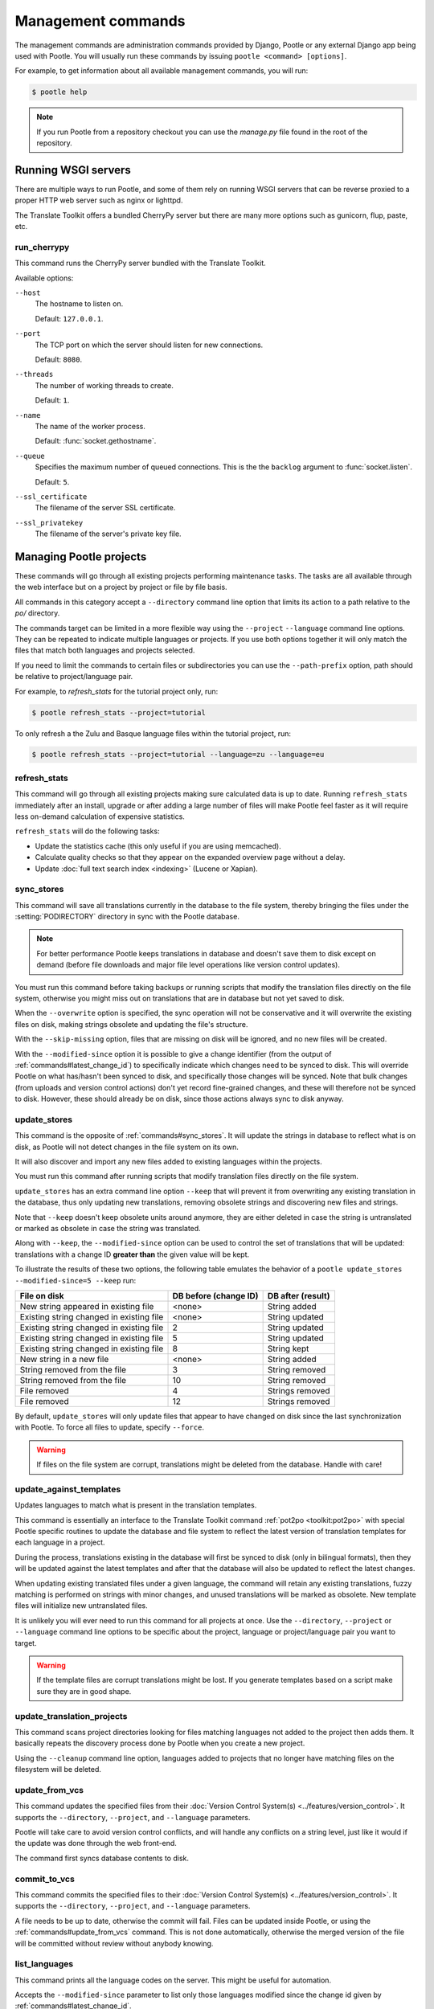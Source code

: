 .. _commands:

Management commands
===================

The management commands are administration commands provided by Django, Pootle
or any external Django app being used with Pootle. You will usually run these
commands by issuing ``pootle <command> [options]``.

For example, to get information about all available management commands, you
will run:

.. code-block:: bash

    $ pootle help

.. note::

  If you run Pootle from a repository checkout you can use the *manage.py* file
  found in the root of the repository.


.. _commands#running:

Running WSGI servers
--------------------

There are multiple ways to run Pootle, and some of them rely on running WSGI
servers that can be reverse proxied to a proper HTTP web server such as nginx
or lighttpd.

The Translate Toolkit offers a bundled CherryPy server but there are many more
options such as gunicorn, flup, paste, etc.


.. _commands#run_cherrypy:

run_cherrypy
^^^^^^^^^^^^

.. versionadded:: 2.5

This command runs the CherryPy server bundled with the Translate Toolkit.

Available options:

``--host``
  The hostname to listen on.

  Default: ``127.0.0.1``.

``--port``
  The TCP port on which the server should listen for new connections.

  Default: ``8080``.

``--threads``
  The number of working threads to create.

  Default: ``1``.

``--name``
  The name of the worker process.

  Default: :func:`socket.gethostname`.

``--queue``
  Specifies the maximum number of queued connections. This is the the
  ``backlog`` argument to :func:`socket.listen`.

  Default: ``5``.

``--ssl_certificate``
  The filename of the server SSL certificate.

``--ssl_privatekey``
  The filename of the server's private key file.


.. _commands#managing_pootle_projects:

Managing Pootle projects
------------------------

These commands will go through all existing projects performing maintenance
tasks. The tasks are all available through the web interface but on a project
by project or file by file basis.

All commands in this category accept a ``--directory`` command line option that
limits its action to a path relative to the *po/* directory.

.. versionchanged:: 2.1.2

The commands target can be limited in a more flexible way using the ``--project``
``--language`` command line options. They can be repeated to indicate multiple
languages or projects. If you use both options together it will only match the
files that match both languages and projects selected.

If you need to limit the commands to certain files or subdirectories you can
use the ``--path-prefix`` option, path should be relative to project/language
pair.

For example, to *refresh_stats* for the tutorial project only, run:

.. code-block:: bash

    $ pootle refresh_stats --project=tutorial

To only refresh a the Zulu and Basque language files within the tutorial
project, run:

.. code-block:: bash

    $ pootle refresh_stats --project=tutorial --language=zu --language=eu


.. _commands#refresh_stats:

refresh_stats
^^^^^^^^^^^^^

This command will go through all existing projects making sure calculated data
is up to date. Running ``refresh_stats`` immediately after an install, upgrade
or after adding a large number of files will make Pootle feel faster as it will
require less on-demand calculation of expensive statistics.

``refresh_stats`` will do the following tasks:

- Update the statistics cache (this only useful if you are using memcached).

- Calculate quality checks so that they appear on the expanded overview page
  without a delay.

- Update :doc:`full text search index <indexing>` (Lucene or Xapian).


.. _commands#sync_stores:

sync_stores
^^^^^^^^^^^

This command will save all translations currently in the database to the file
system, thereby bringing the files under the :setting:`PODIRECTORY` directory
in sync with the Pootle database.

.. note:: For better performance Pootle keeps translations in database and
   doesn't save them to disk except on demand (before file downloads and
   major file level operations like version control updates).

You must run this command before taking backups or running scripts that modify
the translation files directly on the file system, otherwise you might miss out
on translations that are in database but not yet saved to disk.

When the ``--overwrite`` option is specified, the sync operation will not be
conservative and it will overwrite the existing files on disk, making strings
obsolete and updating the file's structure.

With the ``--skip-missing`` option, files that are missing on disk will be
ignored, and no new files will be created.

.. versionadded:: 2.5

With the ``--modified-since`` option it is possible to give a change identifier
(from the output of :ref:`commands#latest_change_id`) to specifically indicate
which changes need to be synced to disk. This will override Pootle on what
has/hasn't been synced to disk, and specifically those changes will be synced.
Note that bulk changes (from uploads and version control actions) don't yet
record fine-grained changes, and these will therefore not be synced to disk.
However, these should already be on disk, since those actions always sync to
disk anyway.


.. _commands#update_stores:

update_stores
^^^^^^^^^^^^^

This command is the opposite of :ref:`commands#sync_stores`. It will update the
strings in database to reflect what is on disk, as Pootle will not detect
changes in the file system on its own.

It will also discover and import any new files added to existing languages
within the projects.

You must run this command after running scripts that modify translation files
directly on the file system.

``update_stores`` has an extra command line option ``--keep`` that will
prevent it from overwriting any existing translation in the database, thus
only updating new translations, removing obsolete strings and discovering
new files and strings.

.. versionchanged:: 2.5.1

Note that ``--keep`` doesn't keep obsolete units around anymore, they are
either deleted in case the string is untranslated or marked as obsolete in
case the string was translated.

.. versionchanged:: 2.5

Along with ``--keep``, the ``--modified-since`` option can be used to
control the set of translations that will be updated: translations with a
change ID **greater than** the given value will be kept.

To illustrate the results of these two options, the following table
emulates the behavior of a ``pootle update_stores --modified-since=5
--keep`` run:

========================================== ============= =================
 File on disk                               DB before     DB after
                                            (change ID)   (result)
========================================== ============= =================
 New string appeared in existing file       <none>        String added
 Existing string changed in existing file   <none>        String updated
 Existing string changed in existing file   2             String updated
 Existing string changed in existing file   5             String updated
 Existing string changed in existing file   8             String kept
 New string in a new file                   <none>        String added
 String removed from the file               3             String removed
 String removed from the file               10            String removed
 File removed                               4             Strings removed
 File removed                               12            Strings removed
========================================== ============= =================


By default, ``update_stores`` will only update files that appear to have changed
on disk since the last synchronization with Pootle. To force all files to
update, specify ``--force``.

.. warning:: If files on the file system are corrupt, translations might be
   deleted from the database. Handle with care!


.. _commands#update_against_templates:

update_against_templates
^^^^^^^^^^^^^^^^^^^^^^^^

.. versionchanged:: 2.5

  The name of the command has been renamed from ``update_from_templates``.

Updates languages to match what is present in the translation templates.

This command is essentially an interface to the
Translate Toolkit command :ref:`pot2po <toolkit:pot2po>` with special Pootle
specific routines to update the database and file system to reflect the
latest version of translation templates for each language in a project.

During the process, translations existing in the database will first be synced
to disk (only in bilingual formats), then they will be updated against the
latest templates and after that the database will also be updated to reflect
the latest changes.

When updating existing translated files under a given language, the command
will retain any existing translations, fuzzy matching is performed on strings
with minor changes, and unused translations will be marked as obsolete. New
template files will initialize new untranslated files.

It is unlikely you will ever need to run this command for all projects at once.
Use the ``--directory``, ``--project`` or ``--language`` command line options
to be specific about the project, language or project/language pair you want to
target.

.. warning:: If the template files are corrupt translations might be lost.
   If you generate templates based on a script make sure they are in good
   shape.


.. _commands#update_translation_projects:

update_translation_projects
^^^^^^^^^^^^^^^^^^^^^^^^^^^

This command scans project directories looking for files matching languages not
added to the project then adds them. It basically repeats the discovery process
done by Pootle when you create a new project.

Using the ``--cleanup`` command line option, languages added to projects that
no longer have matching files on the filesystem will be deleted.


.. _commands#update_from_vcs:

update_from_vcs
^^^^^^^^^^^^^^^

.. versionadded:: 2.5

This command updates the specified files from their :doc:`Version Control
System(s) <../features/version_control>`. It supports the ``--directory``,
``--project``, and ``--language`` parameters.

Pootle will take care to avoid version control conflicts, and will handle any
conflicts on a string level, just like it would if the update was done through
the web front-end.

The command first syncs database contents to disk.


.. _commands#commit_to_vcs:

commit_to_vcs
^^^^^^^^^^^^^

.. versionadded:: 2.5

This command commits the specified files to their :doc:`Version Control
System(s) <../features/version_control>`. It supports the ``--directory``,
``--project``, and ``--language`` parameters.

A file needs to be up to date, otherwise the commit will fail. Files can be
updated inside Pootle, or using the :ref:`commands#update_from_vcs` command.
This is not done automatically, otherwise the merged version of the file will
be committed without review without anybody knowing.


.. _commands#list_languages:

list_languages
^^^^^^^^^^^^^^

.. versionadded:: 2.5

This command prints all the language codes on the server. This might be useful
for automation.

Accepts the ``--modified-since`` parameter to list only those languages
modified since the change id given by :ref:`commands#latest_change_id`.

The option ``--project`` limits the output to one or more projects. Specify the
option multiple times for more than one project.


.. _commands#list_projects:

list_projects
^^^^^^^^^^^^^

.. versionadded:: 2.5

This command prints all the project codes on the server. This might be useful
for automation.

Accepts the ``--modified-since`` parameter to list only those projects
modified since the change id given by :ref:`commands#latest_change_id`.


.. _commands#latest_change_id:

latest_change_id
^^^^^^^^^^^^^^^^

.. versionadded:: 2.5

This command prints the ID of the latest change (submission) made on the
server. This is mostly useful in combination with other commands that operate
with these IDs.


.. _commands#assign-permissions:

assign_permissions
^^^^^^^^^^^^^^^^^^

.. versionadded:: 2.5.2

This command allows to assign permissions for a given user in a project,
language or translation project.

This command has two mandatory options: :option:`--permissions` and
:option:`--user`. It is also mandatory to either provide :option:`--language`
or :option:`--project`.

It is possible to provide both :option:`--language` and :option:`--project` at
the same time to indicate that the permissions should be applied only for a
given project inside a given language (i.e. for a given translation project).

+---------------------------+-------------------------------+
| Option                    | Accepted value                |
+===========================+===============================+
| :option:`--user`          | Valid username                |
+---------------------------+-------------------------------+
| :option:`--language`      | Valid language code           |
+---------------------------+-------------------------------+
| :option:`--project`       | Valid project code            |
+---------------------------+-------------------------------+
| :option:`--permissions`   | Comma separated list of valid |
|                           | permission codenames          |
+---------------------------+-------------------------------+

Check the list of :ref:`available permissions
<permissions#available_permissions>` to know which permissions you can use.

.. note:: All of the options, including :option:`--language`, can only be
   provided once, and all of them accept only one value.


The following example assigns the ``review``, ``view``, ``translate`` and
``suggest`` permissions to the ``sauron`` user in the ``task-123`` project for
the language ``de_AT``.

.. code-block:: bash

    $ pootle assign_permissions --user=sauron --language=de_AT --project=task-123 --permissions=review,view,translate,suggest


The following example assigns the ``translate`` permission to the ``sauron``
user in the ``task-123`` project.

.. code-block:: bash

    $ pootle assign_permissions --user=sauron --project=task-123 --permissions=translate


.. _commands#goals:

Goals
-----

These commands allow you to perform tasks with goals from the command line.


.. _commands#add-project-goals:

add_project_goals
^^^^^^^^^^^^^^^^^

This command allows you to create **project goals** for a given project reading
them from a phaselist file.

Such file has several lines where each line consists on two fields separated by
a tab. The first field specifies a goal name and the second one is the path of
a file:

.. code-block:: ini

    user1	./browser/branding/official/brand.dtd.pot
    other	./browser/chrome/browser/aboutCertError.dtd.pot
    user1	browser/chrome/browser/aboutDialog.dtd.pot
    user2	browser/chrome/browser/aboutSessionRestore.dtd.pot
    developer	./browser/chrome/browser/devtools/appcacheutils.properties.pot
    developer	browser/chrome/browser/devtools/debugger.dtd.pot
    user2	browser/chrome/browser/downloads/downloads.dtd.pot
    user3	browser/chrome/browser/engineManager.dtd.pot
    install	browser/chrome/browser/migration/migration.dtd.pot
    install	./browser/chrome/browser/migration/migration.properties.pot

The goals are created if necessary. If the goal exists and has any relationship
to any store, that relationships are deleted to make sure that the goals
specified on the phaselist file are only applied to the specified stores.

After all goals are created then they are tied to the files on template
translation project for the project as they are specified on the phaselist
file. If any specified file does not exist for the template translation project
on the given project then it is skipped.

This command has two mandatory options: :option:`--project` and
:option:`--filename`.

.. code-block:: bash

    $ pootle add_project_goals --project=tutorial --filename=phaselist.txt


.. _commands#manually_installing_pootle:

Manually Installing Pootle
--------------------------

These commands expose the database installation and upgrade process from the
command line.


.. _commands#setup:

setup
^^^^^

.. versionadded:: 2.5.1

This command either initializes a new DB or upgrades an existing DB, as
required.


.. _commands#syncdb:

syncdb
^^^^^^

Originally, ``syncdb`` was a generic Django management command that creates
empty database tables. It has been customized for Pootle to create everything
required for a bare bones install for releases up to 2.5.0. This includes
database tables, default permissions, some default objects used internally by
Pootle (like the *"default"* and *"nobody"* user profiles) and the special
:ref:`Terminology <terminology>` project and
:ref:`Templates language <templates#the_templates_language>`.

For releases up to 2.5.0, if you just run ``syncdb`` you will have a usable
Pootle install but you will need to create all languages manually, and you will
not have a tutorial project to play with.  For releases after 2.5.0, ``syncdb``
is not sufficient to create the database schema; it will remain incomplete and
unusable until you apply all migrations to the database schema by running the
:ref:`commands#migrate` command.


.. _commands#migrate:

migrate
^^^^^^^

.. versionadded:: 2.5.1


.. note::

  Since the addition of the :ref:`setup <commands#setup>` management command it
  is not necessary to directly run this command. Please refer to the
  :ref:`Upgrading <upgrading>` or :ref:`Installation <installation>`
  instructions to see how to run the ``setup`` management command in those
  scenarios.


This is South's :ref:`migrate command <south:commands>`, which applies
migrations to bring the database up to the latest schema revision. It is
required for releases after 2.5.0, even for a fresh install where you are not
upgrading from a previous release.


.. _commands#initdb:

initdb
^^^^^^

This is Pootle's install process, it creates the default *admin* user, populates
the language table with several languages with their correct fields, initializes
several terminology projects, and creates the tutorial project.

``initdb`` can only be run after :ref:`commands#syncdb` and :ref:`commands#migrate`.

.. note:: ``initdb`` will not import translations into the database, so the
  first visit to Pootle after ``initdb`` will be very slow. **It is
  best to run** :ref:`commands#refresh_stats` **immediately after initdb**.

.. _commands#updatedb:


updatedb
^^^^^^^^

.. versionchanged:: 2.5.1

This is a command line interface to Pootle's database schema upgrade
process.

This will only perform schema upgrades to version 2.5 from Pootle versions
older than 2.5. To upgrade to version 2.5.1 and later South's
:ref:`migrate command <south:commands>` must be used, after upgrading
to version 2.5.

For detailed instructions on upgrading, read the :ref:`upgrading` section
of the documentation.


.. _commands#upgrade:

upgrade
^^^^^^^^

.. versionadded:: 2.5.1

Performs post schema upgrade actions that are necessary to leave all the
bits in place. It also serves as a trigger for any changes needed by
Translate Toolkit version upgrades.

Optionally, the command accepts the ``--calculate-stats`` flag, which will
calculate full translation statistics after doing the upgrade.

Also, the ``--flush-checks`` flag forces flushing the existing quality
checks. This is useful when new quality checks have been added or existing
ones have been updated, but take into account that **this operation is
very expensive**.

For detailed instructions on upgrading, read the :ref:`upgrading` section
of the documentation.


.. _commands#collectstatic:

collectstatic
^^^^^^^^^^^^^

Running the Django admin :djadmin:`django:collectstatic` command finds
and extracts static content such as images, CSS and JavaScript files used by 
the Pootle server, so that they can be served separately from a static
webserver.  Typically, this is run with the :option:`--clear`
:option:`--noinput` options, to flush any existing static data and use default
answers for the content finders.

.. _commands#assets:

assets
^^^^^^

Pootle uses the Django app `django-assets`_ interface of `webassets` to minify
and bundle CSS and JavaScript; this app has a management command that is used
to make these preparations using the command ``assets build``. This command is
usually executed after the :ref:`collectstatic <commands#collectstatic>` one.

.. _commands#useful_django_commands:

Useful Django commands
----------------------


.. _commands#changepassword:

changepassword
^^^^^^^^^^^^^^

.. code-block:: bash

    $ pootle changepassword <username>

This can be used to change the password of any user from the command line.


.. _commands#createsuperuser:

createsuperuser
^^^^^^^^^^^^^^^

This creates a new admin user. It will prompt for username, password and email
address.


.. _commands#dbshell:

dbshell
^^^^^^^

This opens a database command prompt with the Pootle database already loaded.
It is useful if you know SQL.

.. warning:: Try not to break anything.


.. _commands#shell:

shell
^^^^^

This opens a Python shell with the Django and Pootle environment already
loaded. Useful if you know a bit of Python or the Django models syntax.


.. _commands#running_in_cron:

Running Commands in cron
------------------------

If you want to schedule certain actions on your Pootle server, using management
commands with cron might be a solution.

The management commands can perform certain batch commands which you might want
to have executed periodically without user intervention.

For the full details on how to configure cron, read your platform documentation
(for example ``man crontab``). Here is an example that runs the
:ref:`commands#refresh_stats` command daily at 02:00 AM::

    00 02 * * * www-data /var/www/sites/pootle/manage.py refresh_stats

Test your command with the parameters you want from the command line. Insert it
in the cron table, and ensure that it is executed as the correct user (the same
as your web server) like *www-data*, for example. The user executing the
command is specified in the sixth column. Cron might report errors through
local mail, but it might also be useful to look at the logs in
*/var/log/cron/*, for example.

If you are running Pootle from a virtualenv, or if you set any custom
``PYTHONPATH`` or similar, you might need to run your management command from a
bash script that creates the correct environment for your command to run from.
Call this script then from cron. It shouldn't be necessary to specify the
settings file for Pootle — it should automatically be detected.

.. _django-assets: http://elsdoerfer.name/docs/django-assets/

.. _webassets: http://elsdoerfer.name/docs/webassets/
